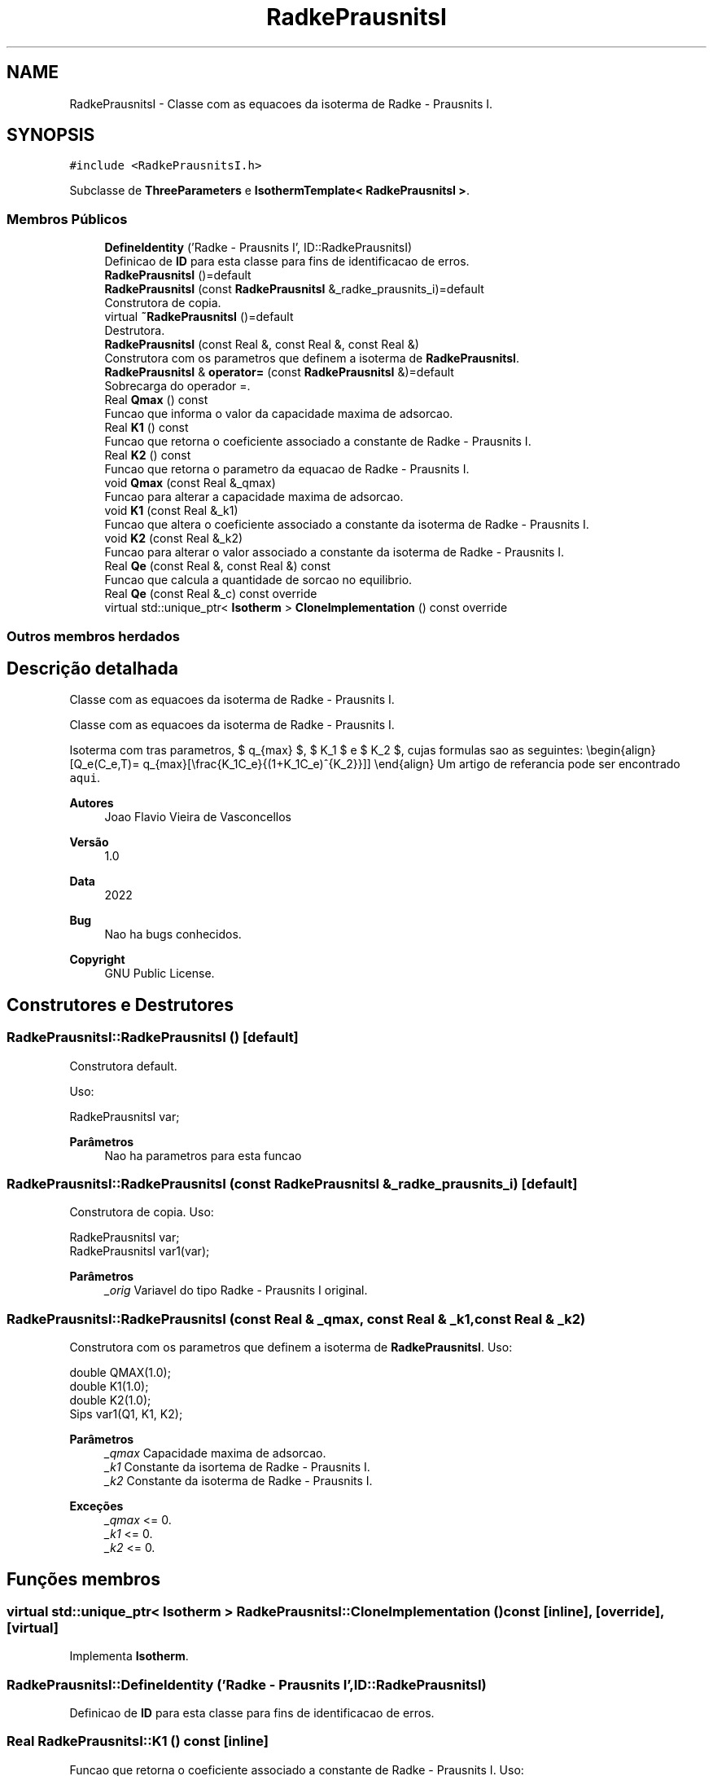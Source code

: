 .TH "RadkePrausnitsI" 3 "Segunda, 3 de Outubro de 2022" "Version 1.0.0" "Isotherm++" \" -*- nroff -*-
.ad l
.nh
.SH NAME
RadkePrausnitsI \- Classe com as equacoes da isoterma de Radke - Prausnits I\&.  

.SH SYNOPSIS
.br
.PP
.PP
\fC#include <RadkePrausnitsI\&.h>\fP
.PP
Subclasse de \fBThreeParameters\fP e \fBIsothermTemplate< RadkePrausnitsI >\fP\&.
.SS "Membros Públicos"

.in +1c
.ti -1c
.RI "\fBDefineIdentity\fP ('Radke \- Prausnits I', ID::RadkePrausnitsI)"
.br
.RI "Definicao de \fBID\fP para esta classe para fins de identificacao de erros\&. "
.ti -1c
.RI "\fBRadkePrausnitsI\fP ()=default"
.br
.ti -1c
.RI "\fBRadkePrausnitsI\fP (const \fBRadkePrausnitsI\fP &_radke_prausnits_i)=default"
.br
.RI "Construtora de copia\&. "
.ti -1c
.RI "virtual \fB~RadkePrausnitsI\fP ()=default"
.br
.RI "Destrutora\&. "
.ti -1c
.RI "\fBRadkePrausnitsI\fP (const Real &, const Real &, const Real &)"
.br
.RI "Construtora com os parametros que definem a isoterma de \fBRadkePrausnitsI\fP\&. "
.ti -1c
.RI "\fBRadkePrausnitsI\fP & \fBoperator=\fP (const \fBRadkePrausnitsI\fP &)=default"
.br
.RI "Sobrecarga do operador =\&. "
.ti -1c
.RI "Real \fBQmax\fP () const"
.br
.RI "Funcao que informa o valor da capacidade maxima de adsorcao\&. "
.ti -1c
.RI "Real \fBK1\fP () const"
.br
.RI "Funcao que retorna o coeficiente associado a constante de Radke - Prausnits I\&. "
.ti -1c
.RI "Real \fBK2\fP () const"
.br
.RI "Funcao que retorna o parametro da equacao de Radke - Prausnits I\&. "
.ti -1c
.RI "void \fBQmax\fP (const Real &_qmax)"
.br
.RI "Funcao para alterar a capacidade maxima de adsorcao\&. "
.ti -1c
.RI "void \fBK1\fP (const Real &_k1)"
.br
.RI "Funcao que altera o coeficiente associado a constante da isoterma de Radke - Prausnits I\&. "
.ti -1c
.RI "void \fBK2\fP (const Real &_k2)"
.br
.RI "Funcao para alterar o valor associado a constante da isoterma de Radke - Prausnits I\&. "
.ti -1c
.RI "Real \fBQe\fP (const Real &, const Real &) const"
.br
.RI "Funcao que calcula a quantidade de sorcao no equilibrio\&. "
.ti -1c
.RI "Real \fBQe\fP (const Real &_c) const override"
.br
.ti -1c
.RI "virtual std::unique_ptr< \fBIsotherm\fP > \fBCloneImplementation\fP () const override"
.br
.in -1c
.SS "Outros membros herdados"
.SH "Descrição detalhada"
.PP 
Classe com as equacoes da isoterma de Radke - Prausnits I\&. 

Classe com as equacoes da isoterma de Radke - Prausnits I\&.
.PP
Isoterma com tras parametros, $ q_{max} $, $ K_1 $ e $ K_2 $, cujas formulas sao as seguintes: \\begin{align} [Q_e(C_e,T)= q_{max}[\\frac{K_1C_e}{(1+K_1C_e)^{K_2}}]] \\end{align} Um artigo de referancia pode ser encontrado \fCaqui\fP\&. 
.PP
\fBAutores\fP
.RS 4
Joao Flavio Vieira de Vasconcellos 
.RE
.PP
\fBVersão\fP
.RS 4
1\&.0 
.RE
.PP
\fBData\fP
.RS 4
2022 
.RE
.PP
\fBBug\fP
.RS 4
Nao ha bugs conhecidos\&.
.RE
.PP
.PP
\fBCopyright\fP
.RS 4
GNU Public License\&. 
.RE
.PP

.SH "Construtores e Destrutores"
.PP 
.SS "RadkePrausnitsI::RadkePrausnitsI ()\fC [default]\fP"

.PP
Construtora default\&. 
.PP
Uso: 
.PP
.nf
RadkePrausnitsI  var;

.fi
.PP
 
.PP
\fBParâmetros\fP
.RS 4
\fI \fP Nao ha parametros para esta funcao 
.RE
.PP

.SS "RadkePrausnitsI::RadkePrausnitsI (const \fBRadkePrausnitsI\fP & _radke_prausnits_i)\fC [default]\fP"

.PP
Construtora de copia\&. Uso: 
.PP
.nf
RadkePrausnitsI  var;
RadkePrausnitsI  var1(var);

.fi
.PP
 
.PP
\fBParâmetros\fP
.RS 4
\fI_orig\fP Variavel do tipo Radke - Prausnits I original\&. 
.RE
.PP

.SS "RadkePrausnitsI::RadkePrausnitsI (const Real & _qmax, const Real & _k1, const Real & _k2)"

.PP
Construtora com os parametros que definem a isoterma de \fBRadkePrausnitsI\fP\&. Uso: 
.PP
.nf
double QMAX(1\&.0);
double K1(1\&.0);
double K2(1\&.0);
Sips  var1(Q1, K1, K2);

.fi
.PP
 
.PP
\fBParâmetros\fP
.RS 4
\fI_qmax\fP Capacidade maxima de adsorcao\&. 
.br
\fI_k1\fP Constante da isortema de Radke - Prausnits I\&. 
.br
\fI_k2\fP Constante da isoterma de Radke - Prausnits I\&. 
.RE
.PP
\fBExceções\fP
.RS 4
\fI_qmax\fP <= 0\&. 
.br
\fI_k1\fP <= 0\&. 
.br
\fI_k2\fP <= 0\&. 
.RE
.PP

.SH "Funções membros"
.PP 
.SS "virtual std::unique_ptr< \fBIsotherm\fP > RadkePrausnitsI::CloneImplementation () const\fC [inline]\fP, \fC [override]\fP, \fC [virtual]\fP"

.PP
Implementa \fBIsotherm\fP\&.
.SS "RadkePrausnitsI::DefineIdentity ('Radke \- Prausnits I', ID::RadkePrausnitsI)"

.PP
Definicao de \fBID\fP para esta classe para fins de identificacao de erros\&. 
.SS "Real RadkePrausnitsI::K1 () const\fC [inline]\fP"

.PP
Funcao que retorna o coeficiente associado a constante de Radke - Prausnits I\&. Uso: 
.PP
.nf
RadkePrausnitsI  var1(QMAX, K1, K2);
double k1 = var1\&.K1();

.fi
.PP
 
.PP
\fBParâmetros\fP
.RS 4
\fI \fP Nao ha parametros\&. 
.RE
.PP
\fBRetorna\fP
.RS 4
Valor do coeficiente associado a constante de Radke - Prausnits I\&. 
.RE
.PP

.SS "void RadkePrausnitsI::K1 (const Real & _k1)\fC [inline]\fP"

.PP
Funcao que altera o coeficiente associado a constante da isoterma de Radke - Prausnits I\&. Uso: 
.PP
.nf
RadkePrausnitsI  var1(QMAX, K1, K2);
double k1(2\&.0);
var1\&.K1(k1);

.fi
.PP
 
.PP
\fBParâmetros\fP
.RS 4
\fI_k1\fP Novo valor do coeficiente associado a constante da isoterma de Radke - Prausnits I\&. 
.RE
.PP
\fBExceções\fP
.RS 4
\fI_k1\fP <= 0\&. 
.RE
.PP

.SS "Real RadkePrausnitsI::K2 () const\fC [inline]\fP"

.PP
Funcao que retorna o parametro da equacao de Radke - Prausnits I\&. Uso: 
.PP
.nf
RadkePrausnitsI  var1(QMAX, K1, K2);
double k2 = var1\&.K2();

.fi
.PP
 
.PP
\fBParâmetros\fP
.RS 4
\fI \fP Nao ha parametros\&. 
.RE
.PP
\fBRetorna\fP
.RS 4
Valor do parametro da equacao de Radke - Prausnits I\&. 
.RE
.PP

.SS "void RadkePrausnitsI::K2 (const Real & _k2)\fC [inline]\fP"

.PP
Funcao para alterar o valor associado a constante da isoterma de Radke - Prausnits I\&. Uso: 
.PP
.nf
RadkePrausnitsI  var1(QMAX, K1, K2);
double k2(3\&.0);
var1\&.K2(k2);

.fi
.PP
 
.PP
\fBParâmetros\fP
.RS 4
\fI_k2\fP Novo valor associado a constante da isoterma de Radke - Prausnits I\&. 
.RE
.PP
\fBExceções\fP
.RS 4
\fI_k2\fP <= 0\&. 
.RE
.PP

.SS "\fBRadkePrausnitsI\fP & RadkePrausnitsI::operator= (const \fBRadkePrausnitsI\fP &)\fC [default]\fP"

.PP
Sobrecarga do operador =\&. Uso: 
.PP
.nf
RadkePrausnitsI  var1(QMAX, K1, K2);
RadkePrausnitsI  var2 = var1;

.fi
.PP
 
.PP
\fBParâmetros\fP
.RS 4
\fI_orig\fP Variavel do tipo \fBRadkePrausnitsI\fP original\&. 
.RE
.PP
\fBRetorna\fP
.RS 4
Copia de _orig\&. 
.RE
.PP

.SS "Real RadkePrausnitsI::Qe (const Real & _ce, const Real &) const\fC [virtual]\fP"

.PP
Funcao que calcula a quantidade de sorcao no equilibrio\&. Uso: 
.PP
.nf
RadkePrausnitsI  var1(QMAX, K1, K2);
double ce(1\&.0);
double qe = var1\&.Qe(ce);

.fi
.PP
 
.PP
\fBParâmetros\fP
.RS 4
\fI_c\fP Concentracao do soluto\&. 
.RE
.PP
\fBRetorna\fP
.RS 4
Valor da quantidade de sorcao no equilibrio\&. 
.RE
.PP
\fBExceções\fP
.RS 4
\fI_c\fP < 0\&. 
.RE
.PP

.PP
Implementa \fBIsotherm\fP\&.
.SS "Real RadkePrausnitsI::Qe (const Real & _c) const\fC [inline]\fP, \fC [override]\fP, \fC [virtual]\fP"

.PP
Reimplementa \fBIsotherm\fP\&.
.SS "Real RadkePrausnitsI::Qmax () const\fC [inline]\fP"

.PP
Funcao que informa o valor da capacidade maxima de adsorcao\&. Uso: 
.PP
.nf
RadkePrausnitsI  var1(QMAX, K1, K2);
double q1 = var1\&.Qmax();

.fi
.PP
 
.PP
\fBParâmetros\fP
.RS 4
\fI \fP Nao ha parametros\&. 
.RE
.PP
\fBRetorna\fP
.RS 4
Valor da capacidade maxima de adsorcao\&. 
.RE
.PP

.SS "void RadkePrausnitsI::Qmax (const Real & _qmax)\fC [inline]\fP"

.PP
Funcao para alterar a capacidade maxima de adsorcao\&. Uso: 
.PP
.nf
Kilselev  var1(QMAX, K1, K2);
double q1(3\&.0);
var1\&.Qmax(q1);

.fi
.PP
 
.PP
\fBParâmetros\fP
.RS 4
\fI_qmax\fP Novo valor da capacidade maxima de adsorcao\&. 
.RE
.PP
\fBExceções\fP
.RS 4
\fI_qmax\fP <= 0\&. 
.RE
.PP


.SH "Autor"
.PP 
Gerado automaticamente por Doxygen para Isotherm++ a partir do código-fonte\&.
